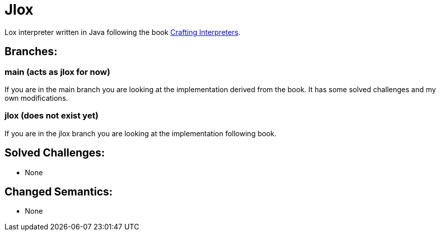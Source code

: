 = Jlox

Lox interpreter written in Java following the book http://www.craftinginterpreters.com/[Crafting Interpreters].

== Branches:

=== main (acts as jlox for now)

If you are in the main branch you are looking at the implementation derived from the book.
It has some solved challenges and my own modifications.


=== jlox (does not exist yet)

If you are in the jlox branch you are looking at the implementation following book.


== Solved Challenges:
 - None

== Changed Semantics:
 - None